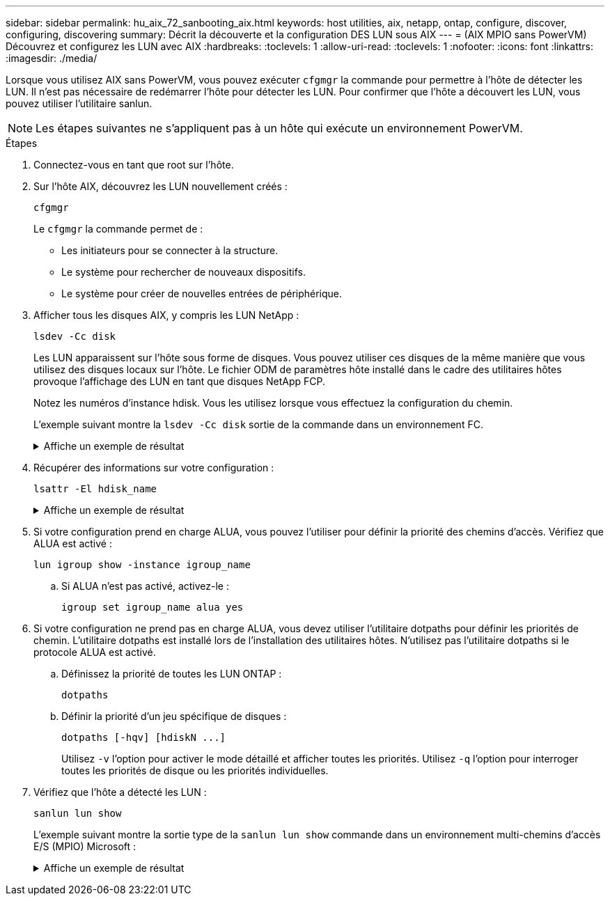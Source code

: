 ---
sidebar: sidebar 
permalink: hu_aix_72_sanbooting_aix.html 
keywords: host utilities, aix, netapp, ontap, configure, discover, configuring, discovering 
summary: Décrit la découverte et la configuration DES LUN sous AIX 
---
= (AIX MPIO sans PowerVM) Découvrez et configurez les LUN avec AIX
:hardbreaks:
:toclevels: 1
:allow-uri-read: 
:toclevels: 1
:nofooter: 
:icons: font
:linkattrs: 
:imagesdir: ./media/


[role="lead"]
Lorsque vous utilisez AIX sans PowerVM, vous pouvez exécuter `cfgmgr` la commande pour permettre à l'hôte de détecter les LUN. Il n'est pas nécessaire de redémarrer l'hôte pour détecter les LUN. Pour confirmer que l'hôte a découvert les LUN, vous pouvez utiliser l'utilitaire sanlun.


NOTE: Les étapes suivantes ne s’appliquent pas à un hôte qui exécute un environnement PowerVM.

.Étapes
. Connectez-vous en tant que root sur l'hôte.
. Sur l’hôte AIX, découvrez les LUN nouvellement créés :
+
[source, cli]
----
cfgmgr
----
+
Le `cfgmgr` la commande permet de :

+
** Les initiateurs pour se connecter à la structure.
** Le système pour rechercher de nouveaux dispositifs.
** Le système pour créer de nouvelles entrées de périphérique.


. Afficher tous les disques AIX, y compris les LUN NetApp :
+
[source, cli]
----
lsdev -Cc disk
----
+
Les LUN apparaissent sur l'hôte sous forme de disques. Vous pouvez utiliser ces disques de la même manière que vous utilisez des disques locaux sur l'hôte. Le fichier ODM de paramètres hôte installé dans le cadre des utilitaires hôtes provoque l'affichage des LUN en tant que disques NetApp FCP.

+
Notez les numéros d'instance hdisk. Vous les utilisez lorsque vous effectuez la configuration du chemin.

+
L'exemple suivant montre la `lsdev -Cc disk` sortie de la commande dans un environnement FC.

+
.Affiche un exemple de résultat
[%collapsible]
====
[listing]
----
# lsdev -Cc disk
hdisk0 Available 08-08-00-5,0 16 Bit LVD SCSI Disk Drive
hdisk1 Available 08-08-00-8,0 16 Bit LVD SCSI Disk Drive
hdisk2 Available 04-08-02  MPIO NetApp FCP Default PCM Disk
hdisk3 Available 04-08-02  MPIO NetApp FCP Default PCM Disk
hdisk4 Available 04-08-02  MPIO NetApp FCP Default PCM Disk
hdisk5 Available 04-08-02  MPIO NetApp FCP Default PCM Disk
----
====
. Récupérer des informations sur votre configuration :
+
[source, cli]
----
lsattr -El hdisk_name
----
+
.Affiche un exemple de résultat
[%collapsible]
====
[listing]
----
# lsattr -El hdisk65
PCM   PCM/friend/NetApp   PCM Path Control Module          False
PR_key_value    none                             Persistant Reserve Key Value            True
algorithm       round_robin                      Algorithm                               True
clr_q           no                               Device CLEARS its Queue on error        True
dist_err_pcnt   0                                Distributed Error Sample Time           True
dist_tw_width   50                               Distributed Error Sample Time           True
hcheck_cmd      inquiry                          Health Check Command                    True
hcheck_interval 30                               Health Check Interval                   True
hcheck_mode     nonactive                        Health Check Mode                       True
location                                         Location Label                          True
lun_id          0x2000000000000                  Logical Unit Number ID                  False
lun_reset_spt   yes                              LUN Level Reset                         True
max_transfer    0x100000                         Maximum TRANSFER Size                   True
node_name       0x500a0980894ae0e0               FC Node Name                            False
pvid            00067fbad453a1da0000000000000000 Physical volume identifier              False
q_err           yes                              Use QERR bit                            True
q_type          simple                           Queuing TYPE                            True
qfull_dly       2                                Delay in seconds for SCSI TASK SET FULL True
queue_depth     64                               Queue DEPTH                             True
reassign_to     120                              REASSIGN time out value                 True
reserve_policy  no_reserve                       Reserve Policy                          True
rw_timeout      30                               READ/WRITE time out value               True
scsi_id         0xd10001                         SCSI ID                                 False
start_timeout   60                               START unit time out value               True
ww_name         0x500a0984994ae0e0               FC World Wide Name                      False
----
====
. Si votre configuration prend en charge ALUA, vous pouvez l'utiliser pour définir la priorité des chemins d'accès. Vérifiez que ALUA est activé :
+
[source, cli]
----
lun igroup show -instance igroup_name
----
+
.. Si ALUA n'est pas activé, activez-le :
+
[source, cli]
----
igroup set igroup_name alua yes
----


. Si votre configuration ne prend pas en charge ALUA, vous devez utiliser l'utilitaire dotpaths pour définir les priorités de chemin. L'utilitaire dotpaths est installé lors de l'installation des utilitaires hôtes. N'utilisez pas l'utilitaire dotpaths si le protocole ALUA est activé.
+
.. Définissez la priorité de toutes les LUN ONTAP :
+
[source, cli]
----
dotpaths
----
.. Définir la priorité d'un jeu spécifique de disques :
+
[source, cli]
----
dotpaths [-hqv] [hdiskN ...]
----
+
Utilisez `-v` l'option pour activer le mode détaillé et afficher toutes les priorités. Utilisez `-q` l'option pour interroger toutes les priorités de disque ou les priorités individuelles.



. Vérifiez que l'hôte a détecté les LUN :
+
[source, cli]
----
sanlun lun show
----
+
L'exemple suivant montre la sortie type de la `sanlun lun show` commande dans un environnement multi-chemins d'accès E/S (MPIO) Microsoft :

+
.Affiche un exemple de résultat
[%collapsible]
====
[listing]
----
sanlun lun show -p

                    ONTAP Path: fas3170-aix03:/vol/ibmbc_aix01b14_fcp_vol8/ibmbc-aix01b14_fcp_lun0
                           LUN: 8
                      LUN Size: 3g
           Controller CF State: Cluster Enabled
            Controller Partner: fas3170-aix04
                   Host Device: hdisk9
                          Mode: 7
            Multipath Provider: AIX Native
        Multipathing Algorithm: round_robin
--------- ----------- ------ ------- ---------------------------------------------- ----------
host      controller  AIX            controller                                     AIX MPIO
path      path        MPIO   host    target                                         path
state     type        path   adapter port                                           priority
--------- ----------- ------ ------- ---------------------------------------------- ----------
up        secondary   path0  fcs0    3b                                             1
up        primary     path1  fcs0    3a                                             1
up        secondary   path2  fcs0    3a                                             1
up        primary     path3  fcs0    3b                                             1
up        secondary   path4  fcs0    4b                                             1
up        secondary   path5  fcs0    4a                                             1
up        primary     path6  fcs0    4b                                             1
up        primary     path7  fcs0    4a                                             1
up        secondary   path8  fcs1    3b                                             1
up        primary     path9  fcs1    3a                                             1
up        secondary   path10 fcs1    3a                                             1
up        primary     path11 fcs1    3b                                             1
up        secondary   path12 fcs1    4b                                             1
up        secondary   path13 fcs1    4a                                             1
up        primary     path14 fcs1    4b                                             1
up        primary     path15 fcs1    4a                                             1
----
====


